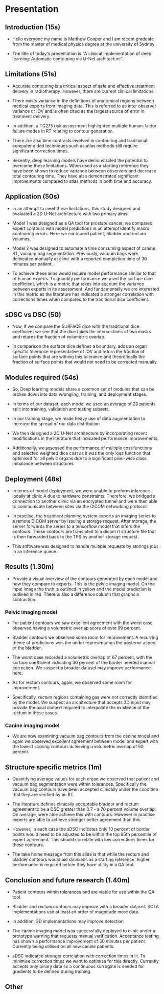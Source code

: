 * Presentation
** Introduction (15s)

  - Hello everyone my name is Matthew Cooper and I am recent graduate from the
    master of medical physics degree at the university of Sydney

  - The title of today's presentation is "A clinical implementation of deep
    learning: Automatic contouring via U-Net architecture".

** Limitations (51s)

   - Accurate contouring is a critical aspect of safe and effective treatment
     delivery in radiotherapy. However, there are current clinical limitations.

   - There exists variance in the definitions of anatomical regions between
     medical experts from imaging data. This is referred to as inter
     observer variance or IOV and is often cited as the largest source of error
     in treatment delivery.

   - In addition, a TG275 risk assessment highlighted multiple
     human-factor failure modes in RT relating to contour generation.

   - There are also time contrasts involved in contouring and traditional computer
     aided techniques such as atlas methods still require significant correction
     times.

   - Recently, deep learning models have demonstrated the potential to overcome
     these limitations. When used as a starting reference they have been shown
     to reduce variance between observers and decrease total contouring time.
     They have also demonstrated significant improvements compared to atlas
     methods in both time and accuracy.

** Application (50s)

   - In an attempt to meet these limitations, this study designed and evaluated a
     2D U-Net architecture with two primary aims:

   - Model 1 was designed as a QA tool for prostate cancer, we compared expert
     contours with model predictions in an attempt identify macro contouring
     errors. Here we contoured patient, bladder and rectum volumes.

   - Model 2 was designed to automate a time consuming aspect of canine RT,
     vacuum bag segmentation. Previously, vacuum bags were delineated manually
     at clinic with a reported completion time of 30 minutes per patient.

   - To achieve these aims would require model performance similar to that of
     human experts. To quantify performance we used the surface dice
     coefficient, which is a metric that takes into account the variance between
     experts in its assessment. And fundamentally we are interested in this
     metric as the literature has indicated a stronger correlation with
     corrections times when compared to the traditional dice coefficient.

** sDSC vs DSC (50)

   - Now, If we compare the SURFACE dice with the traditional dice coefficient
     we see that the dice takes the intersections of two masks and returns the
     fraction of volumetric overlap.

   - In comparison the surface dice defines a boundary, adds an organ specific
     tolerance representative of IOV and return the fraction of surface points
     that are withing this tolerance and theoretically the fraction of surface
     points that would not need to be corrected manually.

** Modules required (54s)

  - So, Deep learning models share a common set of modules that can be broken
    down into data wrangling, training, and deployment stages.

  - In terms of our dataset, each model we used an average of 20 patients split
    into training, validation and testing subsets.

  - In our training stage, we made heavy use of data augmentation to increase
    the spread of our data distribution

  - We then designed a 2D U-Net architecture by incorporating recent
    modifications in the literature that indicated performance improvements.

  - Additionally, we assessed the performance of multiple cost functions and
    selected weighted dice cost as it was the only loss function that optimised
    for all pelvic organs due to a significant pixel-wise class imbalance
    between structures

** Deployment (48s)

  - In terms of model deployment, we were unable to preform inference locally at
    clinic A due to hardware constraints. Therefore, we bridged a connection to
    another clinic via an encrypted tunnel and were then able to communicate
    between sites via the DICOM networking protocol.

  - In practise, the treatment planning system exports an imaging series to a
    remote DICOM server by issuing a storage request. After storage, the server
    forwards the series to a tensorflow model that infers the contours. These
    contours are translated to a dicom rt structure file that is then forwarded
    back to the TPS by another storage request.

  - This software was designed to handle multiple requests by storings jobs in
    an inference queue.

** Results (1.30m)

  - Provide a visual overview of the contours generated by each model and how
    they compare to experts. This is the pelvic imaging model. On the input
    image the truth is outlined in yellow and the model prediction is outlined
    in red. There is also a difference column that graphs a subtraction.

*** Pelvic imaging model

  - For patient contours we saw excellent agreement with the worst case observed
    having a volumetric overlap score of over 99 percent.

  - Bladder contours we observed some room for improvement. A recurring theme
    of predictions was the under representation the posterior aspect of the
    bladder.

  - The worst case recorded a volumetric overlap of 67 percent, with the
    surface coefficient indicating 30 percent of the border needed manual
    correction. We suspect a broader dataset may improve performance here.

  - As for rectum contours, again, we observed some room for improvement.

  - Specifically, rectum regions containing gas were not correctly identified by
    the model. We suspect an architecture that accepts 3D input may provide the
    axial context required to interpolate the existence of the rectum in these
    cases.

*** Canine imaging model

  - We are now examining vacuum bag contours from the canine model and again we
    observed excellent agreement between model and expert with the lowest
    scoring contours achieving a volumetric overlap of 90 percent.

** Structure specific metrics (1m)

 - Quantifying average values for each organ we observed that patient and
   vacuum bag segmentation were within tolerances. Specifically the vacuum bag
   contours have been accepted clinically under the condition that they are
   verified by an RT.

 - The literature defines clinically acceptable bladder and rectum agreement to
   be a DSC greater than 0.7 - a 70 percent volume overlap. On average, were able achieve
   this with contours. However in practise experts are able to achieve stronger
   better agreement than this.

 - However, in each case the sDSC indicates only 10 percent of border points
   would need to be adjusted to be within the top 95th percentile of expert
   agreement. This should correlate with low corrections times for these
   contours.

 - The take home message from this slide is that while the rectum and bladder
   contours would aid clinicians as a starting reference, higher performance is
   required before they have utility in a QA tool.

** Conclusion and future research (1.40m)

 - Patient contours within tolerances and are viable for use within the QA tool.

 - Bladder and rectum contours may improve with a broader dataset. SOTA
   implementations use at least an order of magnitude more data.

 - In addition, 3D implementations may improve detection

 - The canine imaging model was successfully deployed to clinic under a
    prototype warning that requests manual verification. Acceptance testing has
    shown a performance improvement of 30 minutes per patient. Currently being
    utilised on all new canine patients.

 - sDSC indicated stronger correlation with correction times in lit. To minimise
   correction times we want to optimise for this directly. Currently accepts
   only binary data so a continuous surrogate is needed for gradients to
   be defined during training.

** Other
# ** Model architecture ()
#    For those that havent seen before, this is what a 2D U-Net architecture looks
#    like - I only want you to get a high level overview here.

#    It is composed of two primary pathways:

#    1 - On the LHS we have the encoding pathway (in blue) that down-samples the resolution
#    of the input at each level while increasing the number of features that have
#    been extracted via convolutional operations.
#    2 - On the RHS we have the decoding pathway (in yellow) that up-samples
#    low resolution features, concatenates them with higher resolution features sent
#    from the residual connection.

#    If you remember one thing from this busy slide I want you to notice the
#    pattern of decreasing the spatial resolution, recovering the spatial
#    resolution, and concatenating it with higher resolution features.


# ** Why down sample
#    1 - Reduces the total size of feature representations. Currently there are
#    hard GPU memory constraints that limit the depth, resolution, and complexity
#    of model architecture. The success in computer vision is in part due to
#    convolutional operations encoding some fundamental assumptions about our data
#    into our model and reducing the number of trainable parameters when compared
#    to fully connected networks.

#    2 - Additionally, leverage down-sampling to facilitate multi-resolution
#    analysis. If you imagine keeping the size of a convolutional kernel
#    constant - seen in grey - while reducing the resolution of the image, we are
#    effectively increasing the relative size of the kernel, allowing for the
#    extraction of spatially broader features (general localisation) without the
#    memory overhead that a larger kernel would include. By concatenating together
#    multi-resolution feature representations we are able to detect, localise, and
#    produce high-resolution border segmentation.
